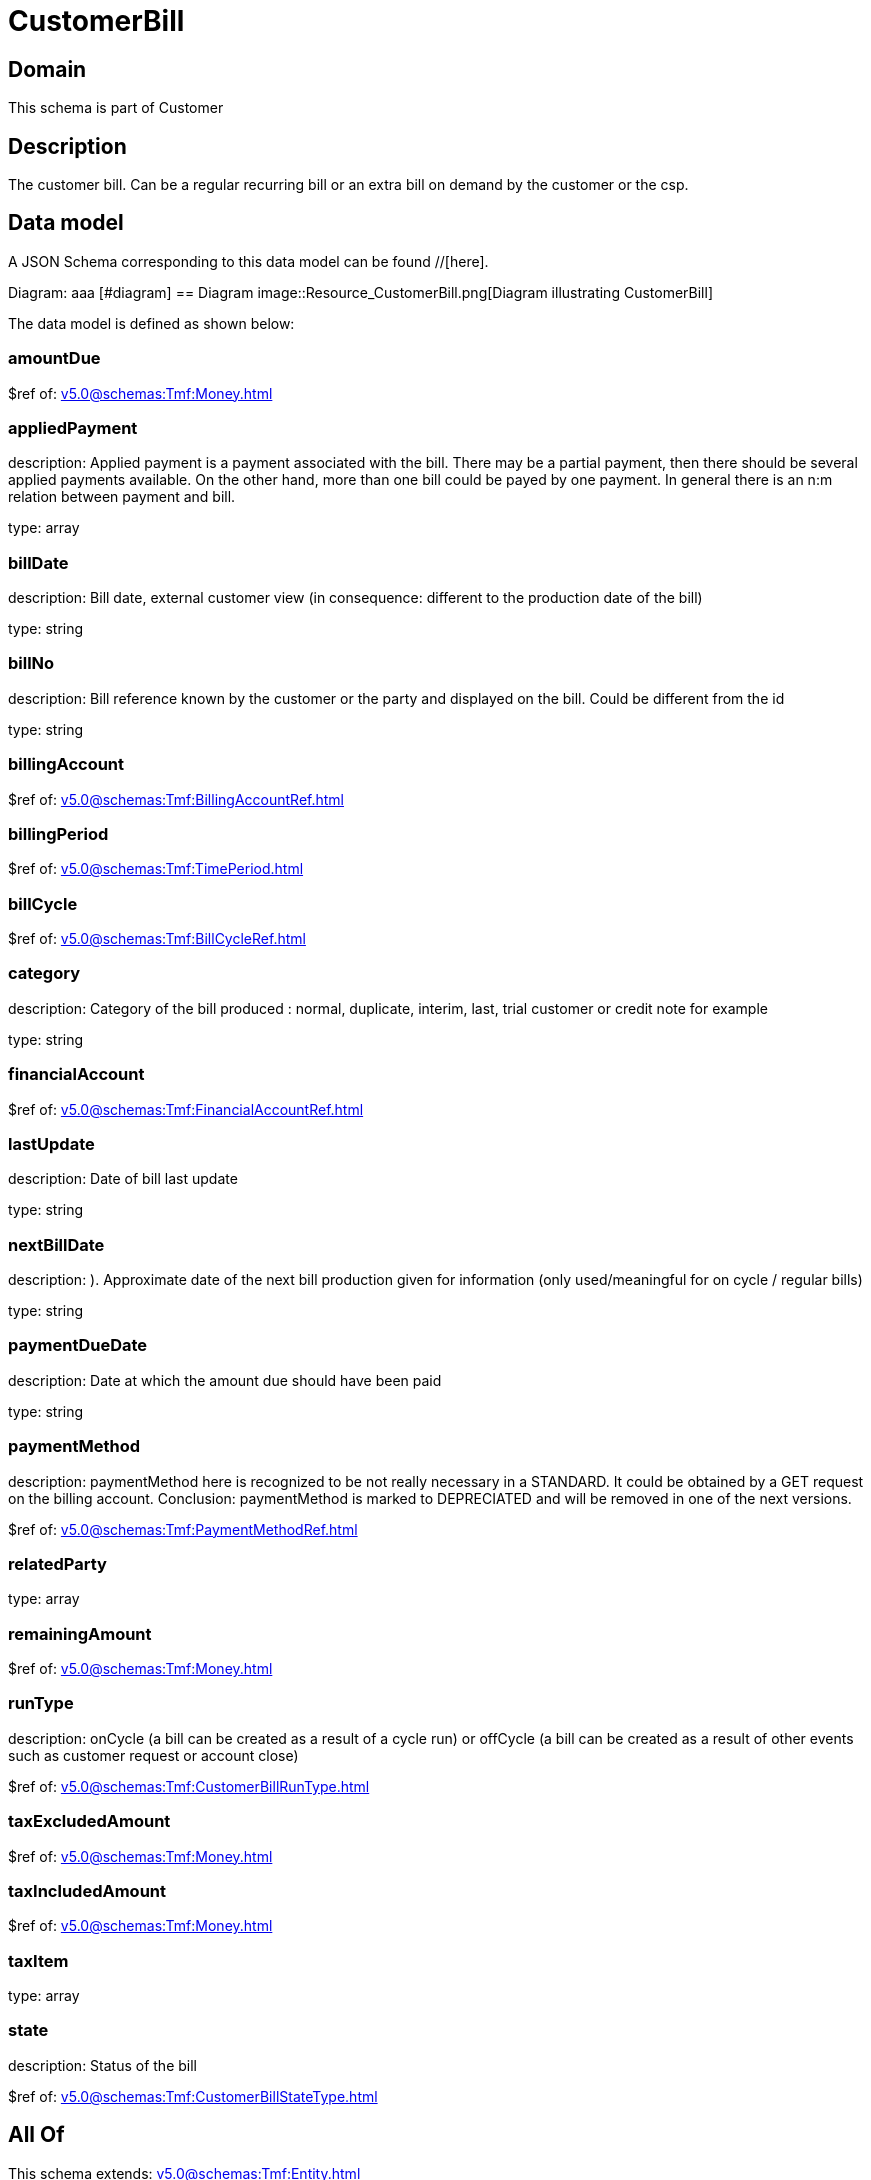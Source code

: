 = CustomerBill

[#domain]
== Domain

This schema is part of Customer

[#description]
== Description
The customer bill. Can be a regular recurring bill or an extra bill on demand by the customer or the csp.


[#data_model]
== Data model

A JSON Schema corresponding to this data model can be found //[here].

Diagram:
aaa
            [#diagram]
            == Diagram
            image::Resource_CustomerBill.png[Diagram illustrating CustomerBill]
            

The data model is defined as shown below:


=== amountDue
$ref of: xref:v5.0@schemas:Tmf:Money.adoc[]


=== appliedPayment
description: Applied payment is a payment associated with the bill. There may be a partial payment, then there should be several applied payments available. On the other hand, more than one bill could be payed by one payment. In general there is an n:m relation between payment and bill.

type: array


=== billDate
description: Bill date, external customer view (in consequence: different to the production date of the bill)

type: string


=== billNo
description: Bill reference known by the customer or the party and displayed on the bill. Could be different from the id

type: string


=== billingAccount
$ref of: xref:v5.0@schemas:Tmf:BillingAccountRef.adoc[]


=== billingPeriod
$ref of: xref:v5.0@schemas:Tmf:TimePeriod.adoc[]


=== billCycle
$ref of: xref:v5.0@schemas:Tmf:BillCycleRef.adoc[]


=== category
description: Category of the bill produced : normal, duplicate, interim, last, trial customer or credit note for example

type: string


=== financialAccount
$ref of: xref:v5.0@schemas:Tmf:FinancialAccountRef.adoc[]


=== lastUpdate
description: Date of bill last update

type: string


=== nextBillDate
description: ). Approximate date of  the next bill production given for information (only used/meaningful for on cycle / regular bills)

type: string


=== paymentDueDate
description: Date at which the amount due should have been paid

type: string


=== paymentMethod
description: paymentMethod here is recognized to be not really necessary in a STANDARD. It could be obtained by a GET request on the billing account. Conclusion: paymentMethod is marked to DEPRECIATED and will be removed in one of the next versions.

$ref of: xref:v5.0@schemas:Tmf:PaymentMethodRef.adoc[]


=== relatedParty
type: array


=== remainingAmount
$ref of: xref:v5.0@schemas:Tmf:Money.adoc[]


=== runType
description: onCycle (a bill can be created as a result of a cycle run) or offCycle (a bill can be created as a result of other events such as customer request or account close)

$ref of: xref:v5.0@schemas:Tmf:CustomerBillRunType.adoc[]


=== taxExcludedAmount
$ref of: xref:v5.0@schemas:Tmf:Money.adoc[]


=== taxIncludedAmount
$ref of: xref:v5.0@schemas:Tmf:Money.adoc[]


=== taxItem
type: array


=== state
description: Status of the bill

$ref of: xref:v5.0@schemas:Tmf:CustomerBillStateType.adoc[]


[#all_of]
== All Of

This schema extends: xref:v5.0@schemas:Tmf:Entity.adoc[]
